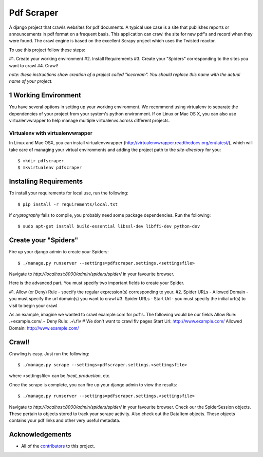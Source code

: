 ========================
Pdf Scraper
========================

A django project that crawls websites for pdf documents. A typical use case is a site that publishes reports or announcements in pdf
format on a frequent basis. This application can crawl the site for new pdf's and record when they were found. The crawl
engine is based on the excellent Scrapy project which uses the Twisted reactor.

To use this project follow these steps:

#1. Create your working environment
#2. Install Requirements
#3. Create your "Spiders" corresponding to the sites you want to crawl
#4. Crawl!

*note: these instructions show creation of a project called "icecream".  You
should replace this name with the actual name of your project.*

1 Working Environment
===================

You have several options in setting up your working environment.  We recommend
using virtualenv to separate the dependencies of your project from your system's
python environment.  If on Linux or Mac OS X, you can also use virtualenvwrapper to help manage multiple virtualenvs across different projects.

Virtualenv with virtualenvwrapper
------------------------------------

In Linux and Mac OSX, you can install virtualenvwrapper (http://virtualenvwrapper.readthedocs.org/en/latest/),
which will take care of managing your virtual environments and adding the
project path to the `site-directory` for you::

    $ mkdir pdfscraper
    $ mkvirtualenv pdfscraper



Installing Requirements
=================

To install your requirements for local use, run the following::

    $ pip install -r requirements/local.txt

if `cryptography` fails to compile, you probably need some package dependencies. Run the following::

    $ sudo apt-get install build-essential libssl-dev libffi-dev python-dev


Create your "Spiders"
=====================

Fire up your django admin to create your Spiders::

    $ ./manage.py runserver --settings=pdfscraper.settings.<settingsfile>

Navigate to `http://localhost:8000/admin/spiders/spider/` in your favourite browser.

Here is the advanced part. You must specify two important fields to create your Spider.

#1. Allow (or Deny) Rule - specify the regular expression(s) corresponding to your. 
#2. Spider URLs - Allowed Domain - you must specify the url domain(s) you want to crawl
#3. Spider URLs - Start Url - you must specify the initial url(s) to visit to begin your crawl

As an example, imagine we wanted to crawl example.com for pdf's. The following would be our fields
Allow Rule: .+example.com/.+
Deny Rule: .+\\.flv  # We don't want to crawl flv pages
Start Url: http://www.example.com/
Allowed Domain: http://www.example.com/


Crawl!
=============================

Crawling is easy. Just run the following::

    $ ./manage.py scrape --settings=pdfscraper.settings.<settingsfile>

where <settingsfile> can be `local`, `production`, etc.

Once the scrape is complete, you can fire up your django admin to view the results::

    $ ./manage.py runserver --settings=pdfscraper.settings.<settingsfile>

Navigate to `http://localhost:8000/admin/spiders/spider/` in your favourite browser. Check our the SpiderSession objects. 
These pertain to objects stored to track your scrape activity. Also check out the DataItem objects. These objects contains 
your pdf links and other very useful metadata.


Acknowledgements
================

- All of the contributors_ to this project.

.. _contributors: https://github.com/Valuehorizon/Pdf-Scraper/blob/master/CONTRIBUTORS.txt
